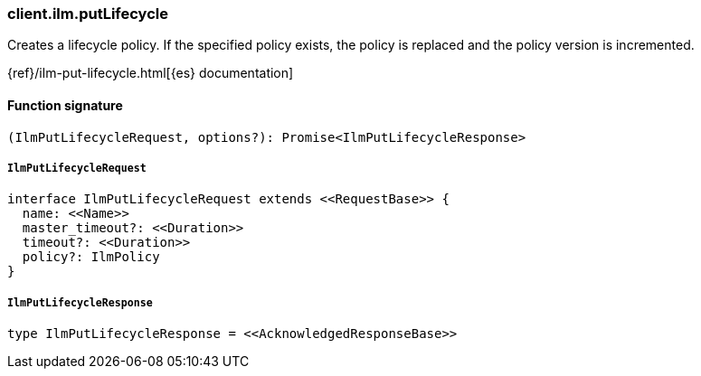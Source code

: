 [[reference-ilm-put_lifecycle]]

////////
===========================================================================================================================
||                                                                                                                       ||
||                                                                                                                       ||
||                                                                                                                       ||
||        ██████╗ ███████╗ █████╗ ██████╗ ███╗   ███╗███████╗                                                            ||
||        ██╔══██╗██╔════╝██╔══██╗██╔══██╗████╗ ████║██╔════╝                                                            ||
||        ██████╔╝█████╗  ███████║██║  ██║██╔████╔██║█████╗                                                              ||
||        ██╔══██╗██╔══╝  ██╔══██║██║  ██║██║╚██╔╝██║██╔══╝                                                              ||
||        ██║  ██║███████╗██║  ██║██████╔╝██║ ╚═╝ ██║███████╗                                                            ||
||        ╚═╝  ╚═╝╚══════╝╚═╝  ╚═╝╚═════╝ ╚═╝     ╚═╝╚══════╝                                                            ||
||                                                                                                                       ||
||                                                                                                                       ||
||    This file is autogenerated, DO NOT send pull requests that changes this file directly.                             ||
||    You should update the script that does the generation, which can be found in:                                      ||
||    https://github.com/elastic/elastic-client-generator-js                                                             ||
||                                                                                                                       ||
||    You can run the script with the following command:                                                                 ||
||       npm run elasticsearch -- --version <version>                                                                    ||
||                                                                                                                       ||
||                                                                                                                       ||
||                                                                                                                       ||
===========================================================================================================================
////////

[discrete]
=== client.ilm.putLifecycle

Creates a lifecycle policy. If the specified policy exists, the policy is replaced and the policy version is incremented.

{ref}/ilm-put-lifecycle.html[{es} documentation]

[discrete]
==== Function signature

[source,ts]
----
(IlmPutLifecycleRequest, options?): Promise<IlmPutLifecycleResponse>
----

[discrete]
===== `IlmPutLifecycleRequest`

[source,ts]
----
interface IlmPutLifecycleRequest extends <<RequestBase>> {
  name: <<Name>>
  master_timeout?: <<Duration>>
  timeout?: <<Duration>>
  policy?: IlmPolicy
}
----

[discrete]
===== `IlmPutLifecycleResponse`

[source,ts]
----
type IlmPutLifecycleResponse = <<AcknowledgedResponseBase>>
----

